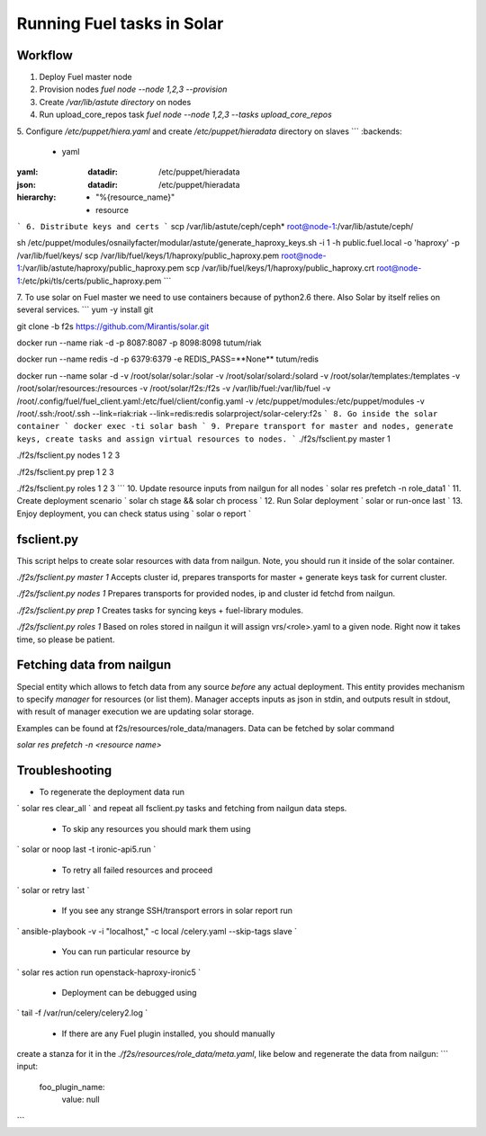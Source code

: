Running Fuel tasks in Solar
===========================

Workflow
---------

1. Deploy Fuel master node
2. Provision nodes `fuel node --node 1,2,3 --provision`
3. Create `/var/lib/astute directory` on nodes
4. Run upload_core_repos task `fuel node --node 1,2,3 --tasks upload_core_repos`
5. Configure `/etc/puppet/hiera.yaml` and create `/etc/puppet/hieradata` directory on slaves
```
:backends:
  - yaml
:yaml:
  :datadir: /etc/puppet/hieradata
:json:
  :datadir: /etc/puppet/hieradata
:hierarchy:
  - "%{resource_name}"
  - resource
```
6. Distribute keys and certs
```
scp /var/lib/astute/ceph/ceph* root@node-1:/var/lib/astute/ceph/

sh /etc/puppet/modules/osnailyfacter/modular/astute/generate_haproxy_keys.sh -i 1 -h public.fuel.local -o 'haproxy' -p /var/lib/fuel/keys/
scp /var/lib/fuel/keys/1/haproxy/public_haproxy.pem root@node-1:/var/lib/astute/haproxy/public_haproxy.pem
scp /var/lib/fuel/keys/1/haproxy/public_haproxy.crt root@node-1:/etc/pki/tls/certs/public_haproxy.pem
```

7. To use solar on Fuel master we need to use containers because of python2.6 there. Also Solar by itself relies on several services.
```
yum -y install git

git clone -b f2s https://github.com/Mirantis/solar.git

docker run --name riak -d -p 8087:8087 -p 8098:8098 tutum/riak

docker run --name redis -d -p 6379:6379 -e REDIS_PASS=**None** tutum/redis

docker run --name solar -d -v /root/solar/solar:/solar -v /root/solar/solard:/solard -v /root/solar/templates:/templates \
-v /root/solar/resources:/resources -v /root/solar/f2s:/f2s \
-v /var/lib/fuel:/var/lib/fuel -v /root/.config/fuel/fuel_client.yaml:/etc/fuel/client/config.yaml -v /etc/puppet/modules:/etc/puppet/modules \
-v /root/.ssh:/root/.ssh \
--link=riak:riak --link=redis:redis solarproject/solar-celery:f2s
```
8. Go inside the solar container
`
docker exec -ti solar bash
`
9. Prepare transport for master and nodes, generate keys, create tasks and assign virtual resources to nodes.
```
./f2s/fsclient.py master 1

./f2s/fsclient.py nodes 1 2 3

./f2s/fsclient.py prep 1 2 3

./f2s/fsclient.py roles 1 2 3
```
10. Update resource inputs from nailgun for all nodes
`
solar res prefetch -n role_data1
`
11. Create deployment scenario
`
solar ch stage && solar ch process
`
12. Run Solar deployment
`
solar or run-once last
`
13. Enjoy deployment, you can check status using
`
solar o report
`

fsclient.py
-----------

This script helps to create solar resources with data from nailgun.
Note, you should run it inside of the solar container.

`./f2s/fsclient.py master 1`
Accepts cluster id, prepares transports for master + generate keys task
for current cluster.

`./f2s/fsclient.py nodes 1`
Prepares transports for provided nodes, ip and cluster id fetchd from nailgun.

`./f2s/fsclient.py prep 1`
Creates tasks for syncing keys + fuel-library modules.

`./f2s/fsclient.py roles 1`
Based on roles stored in nailgun it will assign vrs/<role>.yaml to a given
node. Right now it takes time, so please be patient.

Fetching data from nailgun
--------------------------

Special entity which allows to fetch data from any source *before* any actual deployment.
This entity provides mechanism to specify *manager* for resources (or list them).
Manager accepts inputs as json in stdin, and outputs result in stdout,
with result of manager execution we are updating solar storage.

Examples can be found at f2s/resources/role_data/managers.
Data can be fetched by solar command

`solar res prefetch -n <resource name>`

Troubleshooting
---------------

- To regenerate the deployment data run
`
solar res clear_all
`
and repeat all fsclient.py tasks and fetching from nailgun data steps.

 - To skip any resources you should mark them using
`
solar or noop last -t ironic-api5.run
`

 - To retry all failed resources and proceed
`
solar or retry last
`

 - If you see any strange SSH/transport errors in solar report run

`
ansible-playbook -v -i "localhost," -c local /celery.yaml --skip-tags slave
`

 - You can run particular resource by
`
solar res action run openstack-haproxy-ironic5
`

 - Deployment can be debugged using
`
tail -f /var/run/celery/celery2.log
`

 - If there are any Fuel plugin installed, you should manually
create a stanza for it in the `./f2s/resources/role_data/meta.yaml`,
like below and regenerate the data from nailgun:
```
input:
  foo_plugin_name:
    value: null
```
